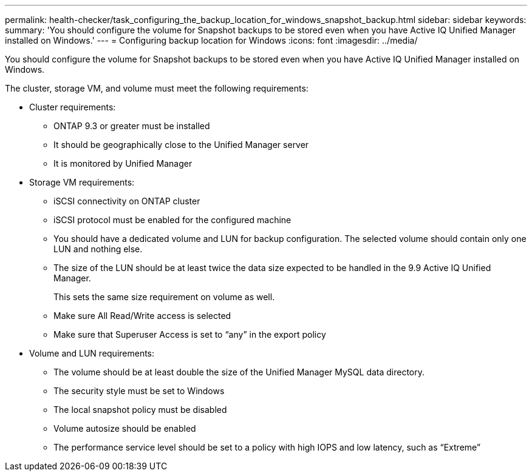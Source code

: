 ---
permalink: health-checker/task_configuring_the_backup_location_for_windows_snapshot_backup.html
sidebar: sidebar
keywords: 
summary: 'You should configure the volume for Snapshot backups to be stored even when you have Active IQ Unified Manager installed on Windows.'
---
= Configuring backup location for Windows
:icons: font
:imagesdir: ../media/

[.lead]
You should configure the volume for Snapshot backups to be stored even when you have Active IQ Unified Manager installed on Windows.

The cluster, storage VM, and volume must meet the following requirements:

* Cluster requirements:
 ** ONTAP 9.3 or greater must be installed
 ** It should be geographically close to the Unified Manager server
 ** It is monitored by Unified Manager
* Storage VM requirements:
 ** iSCSI connectivity on ONTAP cluster
 ** iSCSI protocol must be enabled for the configured machine
 ** You should have a dedicated volume and LUN for backup configuration. The selected volume should contain only one LUN and nothing else.
 ** The size of the LUN should be at least twice the data size expected to be handled in the 9.9 Active IQ Unified Manager.
+
This sets the same size requirement on volume as well.

 ** Make sure All Read/Write access is selected
 ** Make sure that Superuser Access is set to "`any`" in the export policy
* Volume and LUN requirements:
 ** The volume should be at least double the size of the Unified Manager MySQL data directory.
 ** The security style must be set to Windows
 ** The local snapshot policy must be disabled
 ** Volume autosize should be enabled
 ** The performance service level should be set to a policy with high IOPS and low latency, such as "`Extreme`"
